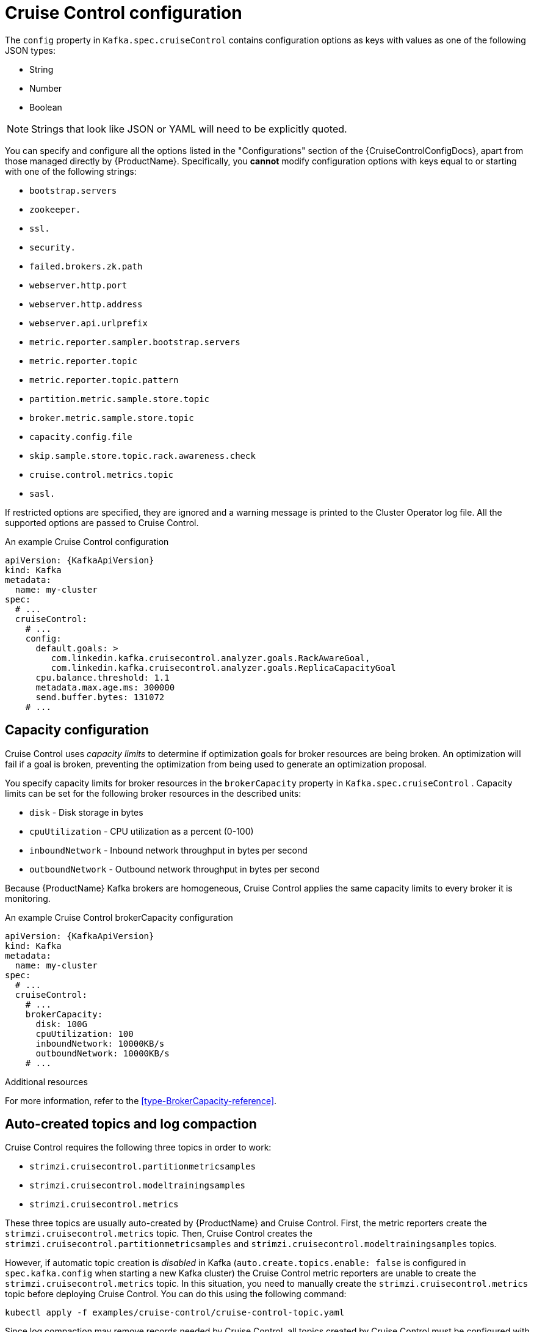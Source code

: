 // Module included in the following assemblies:
//
// assembly-cruise-control-concepts.adoc

[id='ref-cruise-control-configuration-{context}']
= Cruise Control configuration

The `config` property in `Kafka.spec.cruiseControl` contains configuration options as keys with values as one of the following JSON types:

* String
* Number
* Boolean

NOTE: Strings that look like JSON or YAML will need to be explicitly quoted.

You can specify and configure all the options listed in the "Configurations" section of the {CruiseControlConfigDocs}, apart from those managed directly by {ProductName}.
Specifically, you *cannot* modify configuration options with keys equal to or starting with one of the following strings:

* `bootstrap.servers`
* `zookeeper.`
* `ssl.`
* `security.`
* `failed.brokers.zk.path`
* `webserver.http.port`
* `webserver.http.address`
* `webserver.api.urlprefix`
* `metric.reporter.sampler.bootstrap.servers`
* `metric.reporter.topic`
* `metric.reporter.topic.pattern`
* `partition.metric.sample.store.topic`
* `broker.metric.sample.store.topic`
* `capacity.config.file`
* `skip.sample.store.topic.rack.awareness.check`
* `cruise.control.metrics.topic`
* `sasl.`

If restricted options are specified, they are ignored and a warning message is printed to the Cluster Operator log file.
All the supported options are passed to Cruise Control.

.An example Cruise Control configuration
[source,yaml,subs="attributes+"]
----
apiVersion: {KafkaApiVersion}
kind: Kafka
metadata:
  name: my-cluster
spec:
  # ...
  cruiseControl:
    # ...
    config:
      default.goals: >
         com.linkedin.kafka.cruisecontrol.analyzer.goals.RackAwareGoal,
         com.linkedin.kafka.cruisecontrol.analyzer.goals.ReplicaCapacityGoal
      cpu.balance.threshold: 1.1
      metadata.max.age.ms: 300000
      send.buffer.bytes: 131072
    # ...
----

[#capacity-configuration]
[discrete]
== Capacity configuration

Cruise Control uses _capacity limits_ to determine if optimization goals for broker resources are being broken.
An optimization will fail if a goal is broken, preventing the optimization from being used to generate an optimization proposal.

You specify capacity limits for broker resources in the `brokerCapacity` property in `Kafka.spec.cruiseControl` .
Capacity limits can be set for the following broker resources in the described units:

* `disk`            - Disk storage in bytes
* `cpuUtilization`  - CPU utilization as a percent (0-100)
* `inboundNetwork`  - Inbound network throughput in bytes per second
* `outboundNetwork` - Outbound network throughput in bytes per second

Because {ProductName} Kafka brokers are homogeneous, Cruise Control applies the same capacity limits to every broker it is monitoring.

.An example Cruise Control brokerCapacity configuration
[source,yaml,subs="attributes+"]
----
apiVersion: {KafkaApiVersion}
kind: Kafka
metadata:
  name: my-cluster
spec:
  # ...
  cruiseControl:
    # ...
    brokerCapacity:
      disk: 100G
      cpuUtilization: 100
      inboundNetwork: 10000KB/s
      outboundNetwork: 10000KB/s
    # ...
----

.Additional resources
For more information, refer to the xref:type-BrokerCapacity-reference[].

[#auto-created-topics-logs]
[discrete]
== Auto-created topics and log compaction

Cruise Control requires the following three topics in order to work:

* `strimzi.cruisecontrol.partitionmetricsamples`
* `strimzi.cruisecontrol.modeltrainingsamples`
* `strimzi.cruisecontrol.metrics`

These three topics are usually auto-created by {ProductName} and Cruise Control. First, the metric reporters create the `strimzi.cruisecontrol.metrics` topic. 
Then, Cruise Control creates the `strimzi.cruisecontrol.partitionmetricsamples` and `strimzi.cruisecontrol.modeltrainingsamples` topics.

However, if automatic topic creation is _disabled_ in Kafka (`auto.create.topics.enable: false` is configured in `spec.kafka.config` when starting a new Kafka cluster) the Cruise Control metric reporters are unable to create the `strimzi.cruisecontrol.metrics` topic.
In this situation, you need to manually create the `strimzi.cruisecontrol.metrics` topic before deploying Cruise Control. 
You can do this using the following command:

[source,shell,subs="attributes+"]
----
kubectl apply -f examples/cruise-control/cruise-control-topic.yaml
----

Since log compaction may remove records needed by Cruise Control, all topics created by Cruise Control must be configured with `cleanup.policy=delete` to disable log compaction.
Cruise Control will automatically disable log compaction for the `strimzi.cruisecontrol.partitionmetricsamples` and `strimzi.cruisecontrol.modeltrainingsamples` topics.
The Cruise Control metric reporters will attempt to disable log compaction for the `strimzi.cruisecontrol.metrics` topic but will fail if they are started with a new Kafka cluster.
This will only become a problem when log compaction is enabled in Kafka with the setting `log.cleanup.policy=compact` in the `spec.kafka.config`.
In this situation, log compaction will be enabled for `strimzi.cruisecontrol.metrics` topic and will need to be overridden with a `cleanup.policy=delete` in the `strimzi.cruisecontrol.metrics` KafkaTopic.

Here is an example where log compaction is disabled in a topic that was auto-created by Cruise Control:

[source,yaml,subs="+quotes,attributes"]
----
apiVersion: kafka.strimzi.io/v1beta1
kind: KafkaTopic
metadata:
  name: strimzi.cruisecontrol.metrics
spec:
  partitions: 1
  replicas: 1
  config:
    cleanup.policy: delete
----

[#logging-configuration]
[discrete]
== Logging configuration

Cruise Control has its own configurable logger:

* `cruisecontrol.root.logger`

Cruise Control uses the Apache `log4j` logger implementation.

Use the `logging` property to configure loggers and logger levels.

You can set the log levels by specifying the logger and level directly (inline) or use a custom (external) ConfigMap.
If a ConfigMap is used, you set `logging.name` property to the name of the ConfigMap containing the external logging configuration. Inside the ConfigMap, the logging configuration is described using `log4j.properties`.

Here we see examples of `inline` and `external` logging.

.Inline logging
[source,yaml,subs="+quotes,attributes"]
----
apiVersion: {KafkaApiVersion}
kind: Kafka
# ...
spec:
  cruiseControl:
    # ...
    logging:
      type: inline
      loggers:
        cruisecontrol.root.logger: "INFO"
    # ...
----

.External logging
[source,yaml,subs="+quotes,attributes"]
----
apiVersion: {KafkaApiVersion}
kind: Kafka
# ...
spec:
  cruiseControl:
    # ...
    logging:
      type: external
      name: customConfigMap
    # ...
----
